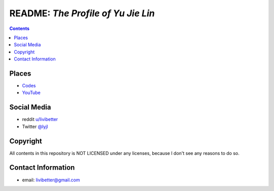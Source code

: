 ===================================
README: *The Profile of Yu Jie Lin*
===================================


.. contents:: **Contents**
   :local:
   :backlinks: top


Places
======

* Codes_
* `YouTube`_

.. _Codes: Codes#repositories
.. _YouTube: https://www.youtube.com/user/livibetter


Social Media
============

* reddit `u/livibetter`_
* Twitter `@lyjl`_

.. _u/livibetter: https://www.reddit.com/user/livibetter/
.. _@lyjl: https://twitter.com/lyjl


Copyright
=========

All contents in this repository is NOT LICENSED under any licenses, because I 
don't see any reasons to do so.


Contact Information
===================

* email: livibetter@gmail.com
